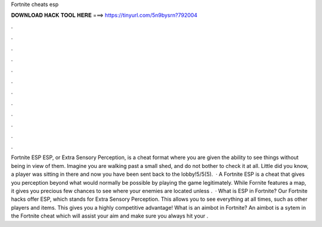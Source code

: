Fortnite cheats esp

𝐃𝐎𝐖𝐍𝐋𝐎𝐀𝐃 𝐇𝐀𝐂𝐊 𝐓𝐎𝐎𝐋 𝐇𝐄𝐑𝐄 ===> https://tinyurl.com/5n9bysrn?792004

.

.

.

.

.

.

.

.

.

.

.

.

Fortnite ESP ‏ESP, or Extra Sensory Perception, is a cheat format where you are given the ability to see things without being in view of them. Imagine you are walking past a small shed, and do not bother to check it at all. Little did you know, a player was sitting in there and now you have been sent back to the lobby!5/5(5).  · A Fortnite ESP is a cheat that gives you perception beyond what would normally be possible by playing the game legitimately. While Fornite features a map, it gives you precious few chances to see where your enemies are located unless .  · What is ESP in Fortnite? Our Fortnite hacks offer ESP, which stands for Extra Sensory Perception. This allows you to see everything at all times, such as other players and items. This gives you a highly competitive advantage! What is an aimbot in Fortnite? An aimbot is a sytem in the Fortnite cheat which will assist your aim and make sure you always hit your .
